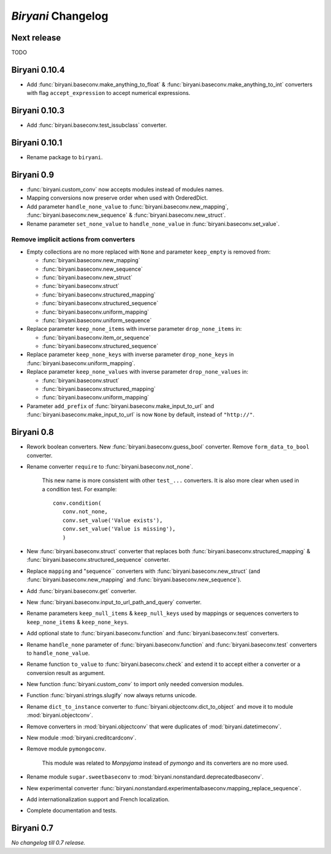 *******************
*Biryani* Changelog
*******************


Next release
============

TODO


Biryani 0.10.4
==============

* Add :func:`biryani.baseconv.make_anything_to_float` & :func:`biryani.baseconv.make_anything_to_int` converters with
  flag ``accept_expression`` to accept numerical expressions.


Biryani 0.10.3
==============

* Add :func:`biryani.baseconv.test_issubclass` converter.


Biryani 0.10.1
==============

* Rename package to ``biryani``.


Biryani 0.9
===========

* :func:`biryani.custom_conv` now accepts modules instead of modules names.

* Mapping conversions now preserve order when used with OrderedDict.

* Add parameter ``handle_none_value`` to :func:`biryani.baseconv.new_mapping`, :func:`biryani.baseconv.new_sequence` &
  :func:`biryani.baseconv.new_struct`.

* Rename parameter ``set_none_value`` to ``handle_none_value`` in :func:`biryani.baseconv.set_value`.


Remove implicit actions from converters
---------------------------------------

* Empty collections are no more replaced with ``None`` and parameter ``keep_empty`` is removed from:

  * :func:`biryani.baseconv.new_mapping`

  * :func:`biryani.baseconv.new_sequence`

  * :func:`biryani.baseconv.new_struct`

  * :func:`biryani.baseconv.struct`

  * :func:`biryani.baseconv.structured_mapping`

  * :func:`biryani.baseconv.structured_sequence`

  * :func:`biryani.baseconv.uniform_mapping`

  * :func:`biryani.baseconv.uniform_sequence`

* Replace parameter ``keep_none_items`` with inverse parameter ``drop_none_items`` in:

  * :func:`biryani.baseconv.item_or_sequence`

  * :func:`biryani.baseconv.structured_sequence`

* Replace parameter ``keep_none_keys`` with inverse parameter ``drop_none_keys`` in
  :func:`biryani.baseconv.uniform_mapping`.

* Replace parameter ``keep_none_values`` with inverse parameter ``drop_none_values`` in:

  * :func:`biryani.baseconv.struct`

  * :func:`biryani.baseconv.structured_mapping`

  * :func:`biryani.baseconv.uniform_mapping`

* Parameter ``add_prefix`` of :func:`biryani.baseconv.make_input_to_url` and :func:`biryani.baseconv.make_input_to_url`
  is now ``None`` by default, instead of ``"http://"``.


Biryani 0.8
===========

* Rework boolean converters. New :func:`biryani.baseconv.guess_bool` converter. Remove ``form_data_to_bool`` converter.

* Rename converter ``require`` to :func:`biryani.baseconv.not_none`.

    This new name is more consistent with other ``test_...`` converters.
    It is also more clear when used in a condition test. For example::

        conv.condition(
           conv.not_none,
           conv.set_value('Value exists'),
           conv.set_value('Value is missing'),
           )

* New :func:`biryani.baseconv.struct` converter that replaces both :func:`biryani.baseconv.structured_mapping` & :func:`biryani.baseconv.structured_sequence` converter.

* Replace ``mapping`` and "sequence`` converters with :func:`biryani.baseconv.new_struct` (and :func:`biryani.baseconv.new_mapping` and :func:`biryani.baseconv.new_sequence`).

* Add :func:`biryani.baseconv.get` converter.

* New :func:`biryani.baseconv.input_to_url_path_and_query` converter.

* Rename parameters ``keep_null_items`` & ``keep_null_keys`` used by mappings or sequences converters to ``keep_none_items`` & ``keep_none_keys``.

* Add optional state to :func:`biryani.baseconv.function` and :func:`biryani.baseconv.test` converters.

* Rename ``handle_none`` parameter of  :func:`biryani.baseconv.function` and :func:`biryani.baseconv.test` converters to ``handle_none_value``.

* Rename function ``to_value`` to :func:`biryani.baseconv.check` and extend it to accept either a converter or a conversion result as argument.

* New function :func:`biryani.custom_conv` to import only needed conversion modules.

* Function :func:`biryani.strings.slugify` now always returns unicode.

* Rename ``dict_to_instance`` converter to :func:`biryani.objectconv.dict_to_object` and move it to module :mod:`biryani.objectconv`.

* Remove converters in :mod:`biryani.objectconv` that were duplicates of :mod:`biryani.datetimeconv`.

* New module :mod:`biryani.creditcardconv`.

* Remove module ``pymongoconv``.

    This module was related to *Monpyjama* instead of *pymongo* and its converters are no more used.

* Rename module ``sugar.sweetbaseconv`` to :mod:`biryani.nonstandard.deprecatedbaseconv`.

* New experimental converter :func:`biryani.nonstandard.experimentalbaseconv.mapping_replace_sequence`.

* Add internationalization support and French localization.

* Complete documentation and tests.


Biryani 0.7
===========

*No changelog till 0.7 release.*
